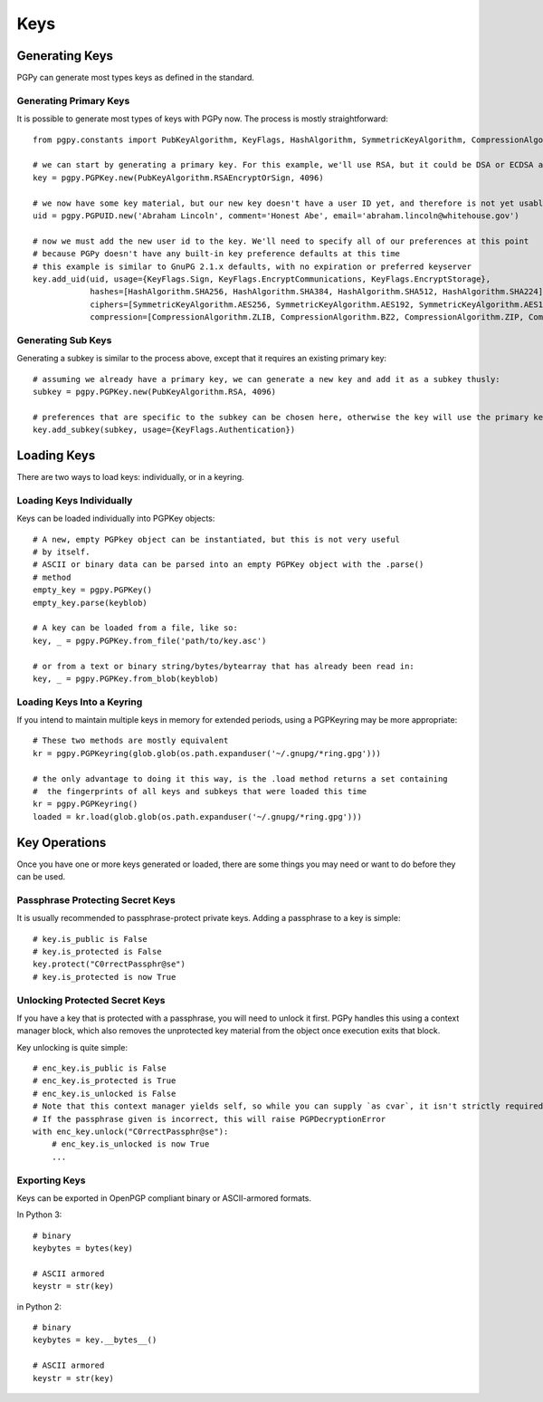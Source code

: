 Keys
====

Generating Keys
---------------

PGPy can generate most types keys as defined in the standard.

Generating Primary Keys
^^^^^^^^^^^^^^^^^^^^^^^

It is possible to generate most types of keys with PGPy now. The process is mostly straightforward::

    from pgpy.constants import PubKeyAlgorithm, KeyFlags, HashAlgorithm, SymmetricKeyAlgorithm, CompressionAlgorithm

    # we can start by generating a primary key. For this example, we'll use RSA, but it could be DSA or ECDSA as well
    key = pgpy.PGPKey.new(PubKeyAlgorithm.RSAEncryptOrSign, 4096)

    # we now have some key material, but our new key doesn't have a user ID yet, and therefore is not yet usable!
    uid = pgpy.PGPUID.new('Abraham Lincoln', comment='Honest Abe', email='abraham.lincoln@whitehouse.gov')

    # now we must add the new user id to the key. We'll need to specify all of our preferences at this point
    # because PGPy doesn't have any built-in key preference defaults at this time
    # this example is similar to GnuPG 2.1.x defaults, with no expiration or preferred keyserver
    key.add_uid(uid, usage={KeyFlags.Sign, KeyFlags.EncryptCommunications, KeyFlags.EncryptStorage},
                hashes=[HashAlgorithm.SHA256, HashAlgorithm.SHA384, HashAlgorithm.SHA512, HashAlgorithm.SHA224],
                ciphers=[SymmetricKeyAlgorithm.AES256, SymmetricKeyAlgorithm.AES192, SymmetricKeyAlgorithm.AES128],
                compression=[CompressionAlgorithm.ZLIB, CompressionAlgorithm.BZ2, CompressionAlgorithm.ZIP, CompressionAlgorithm.Uncompressed])

Generating Sub Keys
^^^^^^^^^^^^^^^^^^^

Generating a subkey is similar to the process above, except that it requires an existing primary key::

    # assuming we already have a primary key, we can generate a new key and add it as a subkey thusly:
    subkey = pgpy.PGPKey.new(PubKeyAlgorithm.RSA, 4096)

    # preferences that are specific to the subkey can be chosen here, otherwise the key will use the primary key's preferences.
    key.add_subkey(subkey, usage={KeyFlags.Authentication})

Loading Keys
------------

There are two ways to load keys: individually, or in a keyring.

Loading Keys Individually
^^^^^^^^^^^^^^^^^^^^^^^^^

Keys can be loaded individually into PGPKey objects::

    # A new, empty PGPkey object can be instantiated, but this is not very useful
    # by itself.
    # ASCII or binary data can be parsed into an empty PGPKey object with the .parse()
    # method
    empty_key = pgpy.PGPKey()
    empty_key.parse(keyblob)

    # A key can be loaded from a file, like so:
    key, _ = pgpy.PGPKey.from_file('path/to/key.asc')

    # or from a text or binary string/bytes/bytearray that has already been read in:
    key, _ = pgpy.PGPKey.from_blob(keyblob)

Loading Keys Into a Keyring
^^^^^^^^^^^^^^^^^^^^^^^^^^^

If you intend to maintain multiple keys in memory for extended periods, using a PGPKeyring may be more appropriate::

    # These two methods are mostly equivalent
    kr = pgpy.PGPKeyring(glob.glob(os.path.expanduser('~/.gnupg/*ring.gpg')))

    # the only advantage to doing it this way, is the .load method returns a set containing
    #  the fingerprints of all keys and subkeys that were loaded this time
    kr = pgpy.PGPKeyring()
    loaded = kr.load(glob.glob(os.path.expanduser('~/.gnupg/*ring.gpg')))

Key Operations
--------------

Once you have one or more keys generated or loaded, there are some things you may need or want to do before they can be used.

Passphrase Protecting Secret Keys
^^^^^^^^^^^^^^^^^^^^^^^^^^^^^^^^^

It is usually recommended to passphrase-protect private keys. Adding a passphrase to a key is simple::

    # key.is_public is False
    # key.is_protected is False
    key.protect("C0rrectPassphr@se")
    # key.is_protected is now True

Unlocking Protected Secret Keys
^^^^^^^^^^^^^^^^^^^^^^^^^^^^^^^

If you have a key that is protected with a passphrase, you will need to unlock it first. PGPy handles this using
a context manager block, which also removes the unprotected key material from the object once execution exits that block.

Key unlocking is quite simple::

    # enc_key.is_public is False
    # enc_key.is_protected is True
    # enc_key.is_unlocked is False
    # Note that this context manager yields self, so while you can supply `as cvar`, it isn't strictly required
    # If the passphrase given is incorrect, this will raise PGPDecryptionError
    with enc_key.unlock("C0rrectPassphr@se"):
        # enc_key.is_unlocked is now True
        ...

Exporting Keys
^^^^^^^^^^^^^^

Keys can be exported in OpenPGP compliant binary or ASCII-armored formats.

In Python 3::

    # binary
    keybytes = bytes(key)

    # ASCII armored
    keystr = str(key)

in Python 2::

    # binary
    keybytes = key.__bytes__()

    # ASCII armored
    keystr = str(key)

